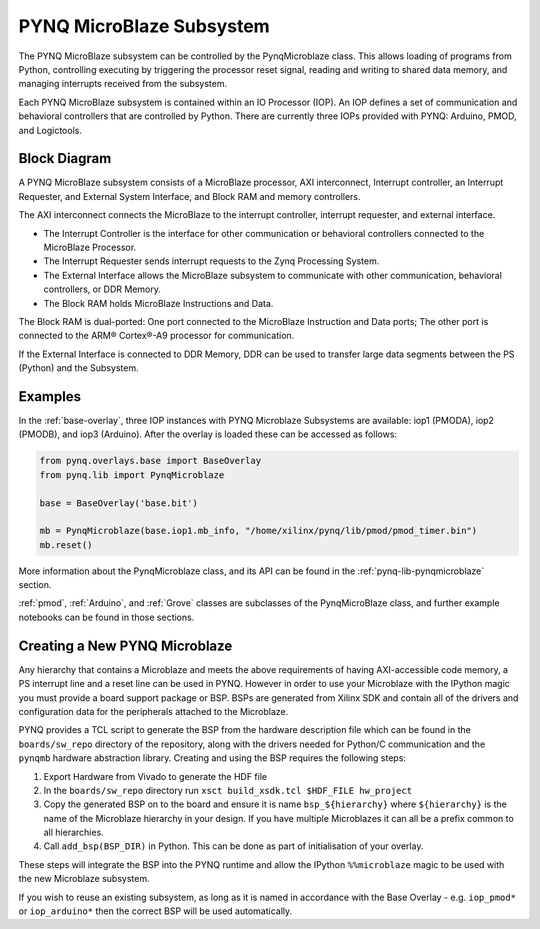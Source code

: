 .. _pynq-microblaze-subsystem:

PYNQ MicroBlaze Subsystem
=========================

The PYNQ MicroBlaze subsystem can be controlled by the PynqMicroblaze class. This
allows loading of programs from Python, controlling executing by triggering the
processor reset signal, reading and writing to shared data memory, and managing
interrupts received from the subsystem.

Each PYNQ MicroBlaze subsystem is contained within an IO Processor (IOP). An IOP
defines a set of communication and behavioral controllers that are controlled by
Python. There are currently three IOPs provided with PYNQ: Arduino, PMOD, and
Logictools.

Block Diagram
-------------

A PYNQ MicroBlaze subsystem consists of a MicroBlaze processor, AXI
interconnect, Interrupt controller, an Interrupt Requester, and External System
Interface, and Block RAM and memory controllers.

The AXI interconnect connects the MicroBlaze to the interrupt controller,
interrupt requester, and external interface.

* The Interrupt Controller is the interface for other communication or
  behavioral controllers connected to the MicroBlaze Processor.
* The Interrupt Requester sends interrupt requests to the Zynq Processing System.
* The External Interface allows the MicroBlaze subsystem to communicate with
  other communication, behavioral controllers, or DDR Memory.
* The Block RAM holds MicroBlaze Instructions and Data.

The Block RAM is dual-ported: One port connected to the MicroBlaze Instruction
and Data ports; The other port is connected to the ARM® Cortex®-A9 processor for
communication.

If the External Interface is connected to DDR Memory, DDR can be used to
transfer large data segments between the PS (Python) and the Subsystem.

.. image:: ../images/mb_subsystem.png
   :align: center

Examples
--------  

In the :ref:`base-overlay`, three IOP instances with PYNQ Microblaze Subsystems
are available: iop1 (PMODA), iop2 (PMODB), and iop3 (Arduino). After the overlay
is loaded these can be accessed as follows:

.. code-block:: Python

   from pynq.overlays.base import BaseOverlay
   from pynq.lib import PynqMicroblaze

   base = BaseOverlay('base.bit')

   mb = PynqMicroblaze(base.iop1.mb_info, "/home/xilinx/pynq/lib/pmod/pmod_timer.bin")
   mb.reset()

More information about the PynqMicroblaze class, and its API can be found in the
:ref:`pynq-lib-pynqmicroblaze` section.

:ref:`pmod`, :ref:`Arduino`, and :ref:`Grove` classes are subclasses of the
PynqMicroBlaze class, and further example notebooks can be found in those
sections.

Creating a New PYNQ Microblaze
------------------------------

Any hierarchy that contains a Microblaze and meets the above requirements of
having AXI-accessible code memory, a PS interrupt line and a reset line can be
used in PYNQ. However in order to use your Microblaze with the IPython magic
you must provide a board support package or BSP. BSPs are generated from Xilinx
SDK and contain all of the drivers and configuration data for the peripherals
attached to the Microblaze.

PYNQ provides a TCL script to generate the BSP from the hardware description
file which can be found in the ``boards/sw_repo`` directory of the repository,
along with the drivers needed for Python/C communication and the ``pynqmb``
hardware abstraction library. Creating and using the BSP requires the following
steps:

1. Export Hardware from Vivado to generate the HDF file

2. In the ``boards/sw_repo`` directory run ``xsct build_xsdk.tcl $HDF_FILE hw_project``

3. Copy the generated BSP on to the board and ensure it is name
   ``bsp_${hierarchy}`` where ``${hierarchy}`` is the name of the Microblaze
   hierarchy in your design. If you have multiple Microblazes it can all be a
   prefix common to all hierarchies.

4. Call ``add_bsp(BSP_DIR)`` in Python. This can be done as part of initialisation of your overlay.

These steps will integrate the BSP into the PYNQ runtime and allow the IPython
``%%microblaze`` magic to be used with the new Microblaze subsystem.

If you wish to reuse an existing subsystem, as long as it is named in
accordance with the Base Overlay - e.g. ``iop_pmod*`` or ``iop_arduino*`` then
the correct BSP will be used automatically.
